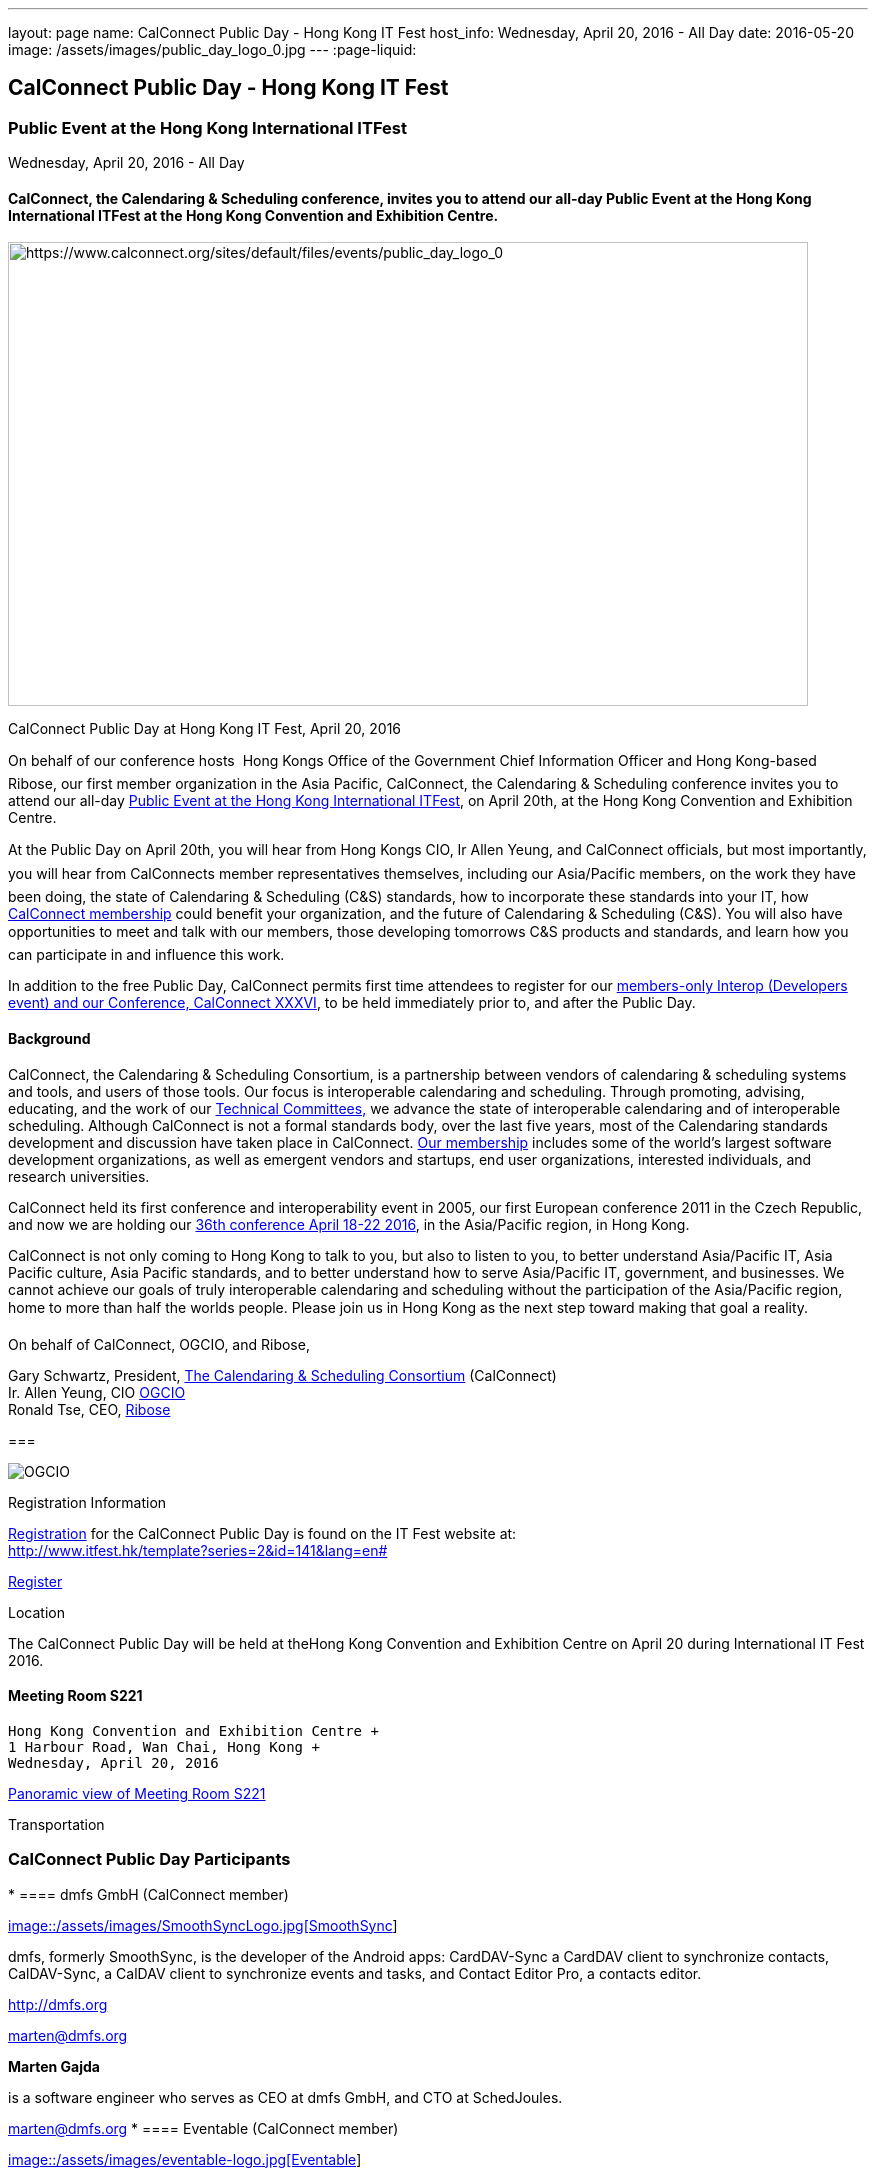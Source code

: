 ---
layout: page
name: CalConnect Public Day - Hong Kong IT Fest
host_info: Wednesday, April 20, 2016 - All Day
date: 2016-05-20
image: /assets/images/public_day_logo_0.jpg
---
:page-liquid:

== CalConnect Public Day - Hong Kong IT Fest

=== Public Event at the Hong Kong International ITFest +
Wednesday, April 20, 2016 - All Day

==== CalConnect, the Calendaring & Scheduling conference, invites you to attend our all-day Public Event at the Hong Kong International ITFest at the Hong Kong Convention and Exhibition Centre.

image:{{'/assets/images/public_day_logo_0.jpg' | relative_url }}[https://www.calconnect.org/sites/default/files/events/public_day_logo_0, width=800, height=464]

CalConnect Public Day at Hong Kong IT Fest, April 20, 2016

On behalf of our conference hosts  Hong Kongs Office of the Government Chief Information Officer and Hong Kong-based Ribose, our first member organization in the Asia Pacific, CalConnect, the Calendaring & Scheduling conference invites you to attend our all-day https://www.itfest.hk/template?series=2&id=141&lang=en[Public Event at the Hong Kong International ITFest], on April 20th, at the Hong Kong Convention and Exhibition Centre.

At the Public Day on April 20th, you will hear from Hong Kongs CIO, Ir Allen Yeung, and CalConnect officials, but most importantly, you will hear from CalConnects member representatives themselves, including our Asia/Pacific members, on the work they have been doing, the state of Calendaring & Scheduling (C&S) standards, how to incorporate these standards into your IT, how link:/membership[CalConnect membership] could benefit your organization, and the future of Calendaring & Scheduling (C&S). You will also have opportunities to meet and talk with our members, those developing tomorrows C&S products and standards, and learn how you can participate in and influence this work.

In addition to the free Public Day, CalConnect permits first time attendees to register for our link:/events/calconnect-xxxvi-april-18-22-2016[members-only Interop (Developers event) and our Conference, CalConnect XXXVI], to be held immediately prior to, and after the Public Day.

==== Background

CalConnect, the Calendaring & Scheduling Consortium, is a partnership between vendors of calendaring & scheduling systems and tools, and users of those tools. Our focus is interoperable calendaring and scheduling. Through promoting, advising, educating, and the work of our link:/about/technical-committees[Technical Committees,] we advance the state of interoperable calendaring and of interoperable scheduling. Although CalConnect is not a formal standards body, over the last five years, most of the Calendaring standards development and discussion have taken place in CalConnect. link:/membership[Our membership] includes some of the world's largest software development organizations, as well as emergent vendors and startups, end user organizations, interested individuals, and research universities.

CalConnect held its first conference and interoperability event in 2005, our first European conference 2011 in the Czech Republic, and now we are holding our link:/events/calconnect-xxxvi-april-18-22-2016[36th conference April 18-22 2016], in the Asia/Pacific region, in Hong Kong.

CalConnect is not only coming to Hong Kong to talk to you, but also to listen to you, to better understand Asia/Pacific IT, Asia Pacific culture, Asia Pacific standards, and to better understand how to serve Asia/Pacific IT, government, and businesses. We cannot achieve our goals of truly interoperable calendaring and scheduling without the participation of the Asia/Pacific region, home to more than half the worlds people. Please join us in Hong Kong as the next step toward making that goal a reality.

On behalf of CalConnect, OGCIO, and Ribose,

Gary Schwartz, President, https://www.calconnect.org[The Calendaring & Scheduling Consortium] (CalConnect) +
 Ir. Allen Yeung, CIO http://www.ogcio.gov.hk/[OGCIO] +
 Ronald Tse, CEO, https://www.ribose.com/home[Ribose]

[[file-80]]
=== 

image::/assets/images/ribose_120.jpg[OGCIO, Ribose, CalConnect,744,212]

[[registration]]
Registration Information

http://www.itfest.hk/template?series=2&id=141&lang=en#[Registration] for the CalConnect Public Day is found on the IT Fest website at: +
http://www.itfest.hk/template?series=2&id=141&lang=en#

http://www.itfest.hk/template?series=2&id=141&lang=en#[Register]

[[location]]
Location

The CalConnect Public Day will be held at theHong Kong Convention and Exhibition Centre on April 20 during International IT Fest 2016.

==== Meeting Room S221 +
 Hong Kong Convention and Exhibition Centre +
 1 Harbour Road, Wan Chai, Hong Kong +
 Wednesday, April 20, 2016

https://www.hkcec.com/sites/all/themes/hkcec/templates/venue_panorama/HKCEC_s221/S221.html[Panoramic view of Meeting Room S221]

[[transportation]]
Transportation

=== CalConnect Public Day Participants

* 
==== dmfs GmbH (CalConnect member) +

http://smoothsync.org[image::/assets/images/SmoothSyncLogo.jpg[SmoothSync]] +

dmfs, formerly SmoothSync, is the developer of the Android apps: CardDAV-Sync a CardDAV client to synchronize contacts, CalDAV-Sync, a CalDAV client to synchronize events and tasks, and Contact Editor Pro, a contacts editor. +

http://dmfs.org +

mailto:marten@dmfs.org[marten@dmfs.org] +

*Marten Gajda* +

is a software engineer who serves as CEO at dmfs GmbH, and CTO at SchedJoules. +

mailto:marten@dmfs.org[marten@dmfs.org]
* 
==== Eventable (CalConnect member) +

http://www.eventable.com[image::/assets/images/eventable-logo.jpg[Eventable]] +

Eventable is a marketing automation platform built for the calendar. We help brands engage their audiences via any calendar, enabling them to promote everything from sports schedules to retail sales to TV programming. Eventable drives timely action through the same calendars that consumers already use every day. +

http://www.eventable.com +

*Sameen Karim* +

is the CoFounder and CEO of Eventable. Sameen studied computer science at the University of California, Berkeley, where he also founded the company after winning the Haas Business School startup competition. He has been involved with calendaring for over six years, and previously founded feedCal, an intelligent scheduling utility. +

mailto:sameen@eventable.com[sameen@eventable.com]
* 
==== FastMail (CalConnect member) +

http://www.fastmail.com[image::/assets/images/fastmail.png[FastMail]] +

FastMail provides professional email, calendars and contacts hosting for companies and discerning individuals around the world. FastMail is not just a recognised leader in the space but also gives back to the community, contributing heavily to the development of the widely used opensource Cyrus groupware server, and driving development of the new JMAP protocol for faster, more robust data sync. +

http://www.fastmail.com +

*Bron Gondwana* +

has been with FastMail since 2004, through ownership changes and is now a Director of the company. started a rewrite of the core Cyrus IMAPd, and has worked Murchison from CMU on integrating calendaring and contact into the open source server. Bron shares his time between operations, software development and representing the company conferences. For variety, Bron also teaches group fitness classes sings in choir. +

mailto:brong@fastmail.fm[brong@fastmail.fm] +

*Neil Jenkins* +

is a Director at FastMail, and has been at FastMail for over 10 years. He currently leads the development of FastMail's web interface, and is the editor behind the new JMAP protocol which offers faster, more robust access to your mail and calendars your computer, tablet and mobile. Neil also sings in a choir, normally the same one as Bron. +

mailto:neilj@fastmail.fm[neilj@fastmail.fm]
* 
==== fruux (CalConnect member) +

http://www.fruux.com[image::/assets/images/fruux_logo.png[fruux GmbH]] +

Fruux is a unified, crossplatform contacts and calendaring system. We developed sabre/dav, the most popular open source implementation of CardDAV and CalDAV. Developers and companies around the globe use sabre/dav to deliver sync functionality to millions of users. +

http://fruux.com +

**Evert Pot** +

, Fruuxs co-founder and CTO, is a software engineer. +

mailto:evert@fruux.com[evert@fruux.com]
* 
==== Gershon Janssen (CalConnect individual member) +

*Gershon Janssen* +

is an independent Architect and Standards Professional, focusing on Architecture, Cloud, Identity Management, Privacy and Data Security. +

mailto:gershonjanssen@qroot.com[gershonjanssen@qroot.com]
* 
==== Google (CalConnect member) +

http://www.google.com[image::/assets/images/google_40wht.gif[Google, Inc.]] +

Google is an international tech company specializing in internet-related services and products. The companys mission is to organize the worlds information and make it universally accessible and useful. One of the Google's focus areas is productivity tools, such as Google Calendar.. +

http://www.google.com +

*Iskander Akishev* +

s a Software Engineer who has been working on the Google Calendar API team for the last 1.5 years. The team develops and maintains several APIs for external developers to integrate and interoperate with Google Calendar, one of which is the CalDAV protocol implementation. +

mailto:akishev@google.com[akishev@google.com]
* 
==== Jorte (CalConnect member) +

http://www.jorte.com/en[image::/assets/images/jorte_logo.png[Jorte]] +

Jorte provides an Android calendar and organizer application that fully manages your schedule. With over 27 million downloads from around the world, Jorte is an application that combines the ease of use of a paper organizer with the handiness of a smartphone. +

http://www.jorte.com +

mailto:info@jorte.co.jp[info@jorte.co.jp] +

*Masakazu Nishimoto* +

is Chairman of the Board of Jorte. +

mailto:nishimoto@jorte.co.jp[nishimoto@jorte.co.jp] +

*Kevin Korpi* +

mailto:kevin@jorte.com[kevin@jorte.com]
* 
==== Kerio Technologies (CalConnect member) +

http://www.kerio.com[image::/assets/images/kerio_signature.gif[Kerio Technologies]] +

Kerio provides safe, simple, and secure business productivity solutions, such as winning email, UTM/firewall, VoIP, and collaboration solutions to more than 60,000 businesses and millions of users globally. Kerio is headquartered in San Jose, California with offices in the United Kingdom, the Czech Republic, Russia, Australia, and Brazil. +

http://www.kerio.com +

*Tomas Hnetila* +

is co-founder of Kerio. +

mailto:thnetila@kerio.com[thnetila@kerio.com]
* 
==== Open-Xchange (CalConnect member) +

http://www.open-xchange.com[image::/assets/images/open-xchange.png[Open-Xchange]] +

Open-Xchange (OX) provides open, customizable, cloud-based products which enable service providers to offer their customers scalable, self-branded services  via a customer engagement platform +

*Martin Herfurth* +

works for Open-Xchange. +

mailto:martin.herfurth@open-xchange.com[martin.herfurth@open-xchange.com] +

*Tobials Friedrich* +

works for Open-Xchange. +

mailto:tobias.friedrich@open-xchange.com[tobias.friedrich@open-xchange.com]
* 
==== Oracle (CalConnect member) +

http://www.oracle.com[image::/assets/images/oracle_sig_clr.gif[Oracle Corporation]] +

Oracle offers a comprehensive and fully integrated stack of cloud applications, platform services, and engineered systems, including Oracle Communications Suite Calendar and Address Book Server. +

http://www.oracle.com +

*Arnaud Quillaud* +

is Architect and Lead Developer for Oracle Communications Suite Calendar and Address Book Server. He is co-editor of RFC 6578, Collection Synchronization for Web Distributed Authoring and Versioning (WebDAV). +

mailto:Arnaud.Quillaud@oracle.com[Arnaud.Quillaud@oracle.com]
* 
==== Philipp Kewisch (CalConnect individual member) +

*Philipp Kewisch* +

is Senior Add-ons Technical Editor at Mozilla. Previously he served as Senior Software Developer and Lightning (calendar) project manager. +

mailto:mozilla@kewis.ch[mozilla@kewis.ch]
* 
==== Rensselaer Polytechnic Institute (RPI) (CalConnect member) +

http://www.rpi.edu[image::/assets/images/rpiseal_100.gif[Rensselaer Polytechnic Institute (RPI)]] +

Rensselaer Polytechnic Institute is the oldest technological university in the English-speaking world. Bedework, the open source enterprise calendaring system was developed at RPI. +

http://www.apereo.org/projects/bedework[www.apereo.org/projects/bedework] +

http://www.rpi.edu +

*Gary Schwartz* +

is Director of Communications & Middleware Technologies at Rensselaer Polytechnic Institute (RPI), and has years experience in Higher Ed IT, first as a programmer, and subsequently in IT management. He holds a B.S. in Computer and Applied Mathematics. His present responsibilities at Rensselaer include centralized email, directory, web services, mobile devices, identity management and middleware. For ten years, he served as Chair of the Bedework Steering Committee. He has served as president of CalConnect for the past 8 years. +

mailto:schwag@rpi.edu[schwag@rpi.edu]
* 
==== Ribose (CalConnect member) +

http://www.ribose.com[image::/assets/images/ribose_120.jpg[Ribose Inc.]] +

Ribose is an online social collaboration platform that connects you with friends, family, co-workers, and communities in a new way. Our platform lets you focus on the task at hand while keeping you and your team on the same page. +

http://www.ribose.com +

*Ronald Tse* +

is the founder of Ribose, and was awarded a bachelor's degree in Computer Science and Biology (magna cum laude), master's degree in Computer Science from Brown University. He previously worked on highly-scalable distributed systems at Brown and MIT, and currently serves on CSAs International Standardization Council and represents Hong Kong at ISO/IECs JTC1/SC27. +

mailto:tse@ribose.com[tse@ribose.com] +

*Peter Tam* +

leads application development in Ribose with almost decade of software engineering experience. He is a lead auditor of (ISO/IEC 27001), EMS (ISO 14001) and EnMS (ISO 50001). Peter received his bachelor's degree from the Hong Kong University Science and Technology in Computer Science. +

mailto:peter.tam@ribose.com[peter.tam@ribose.com]
* 
==== Schedjoules (CalConnect member) +

http://schedjoules.com[image::/assets/images/schedjoules.jpg[SchedJoules]] +

SchedJoules is the world's most comprehensive managed public calendar service. The quality and quantity of our content (560k public calendars), the number of supported languages (16), the ease of implementation on all major platforms with the available API and SDKs and the passionate editorial and customer support are just a few of the reasons to get started with SchedJoules. Our clients range from end-users, indie developers to mid-size and multinational listed companies in different industries. +

https://schedjoules.com +

mailto:hello@schedjoules.com[hello@schedjoules.com] +

*Rutger Geelen* +

is CEO of SchedJoules and board member (CFO) of CalConnect. He has masters degree in economics with a post certified public accountant. He is passionate about solving the calendar mess out there. Rutger is an avid long distance runner lives in Amsterdam. +

mailto:rutgergeelen@schedjoules.com[rutgergeelen@schedjoules.com] +

https://nl.linkedin.com/in/rutgergeelen
* 
==== Spherical Cow Group (SCG) (CalConnect member) +

http://www.sphericalcowgroup.com[image::/assets/images/spherical-cow-group-logo.png[Spherical Cow Group]] +

Spherical Cow Group (SCG) provides calendaring and identity management consulting services for enterprises, higher education, research, and virtual organizations. We focus on open source tools and community standards, and can assist with architecture and design, implementation and development, training, and project management. Why Spherical Cow? We make complex problems simple. +

http://www.sphericalcowgroup.com +

mailto:info@sphericalcowgroup.com[info@sphericalcowgroup.com] +

*Benn Oshrin* +

is the managing partner for SCG. Benn has been with various aspects of IT in higher education for two decades, including affiliations with Columbia, Rutgers, and Yale Universities. Benn now specializes in Identity Management and systems architecture, is the architect for the COmanage Project, a collaboration management platform funded by the National Science Foundation Internet2. +

mailto:benno@sphericalcowgroup.com[benno@sphericalcowgroup.com] +

**Mike Douglass** +

, a software developer, is the lead architect and developer for Bedework, the open source, enterprise calendaring system. Mike is the editor or co-editor of many calendaring scheduling standards, and serves as CalConnects Interop manager. In 2014, Mike was the recipient of the CalConnect Distinguished Service Award. +

mailto:mikeadouglass@gmail.com[mikeadouglass@gmail.com]
* 
==== Software AG (CalConnect member) +

http://www.softwareag.com[image::/assets/images/sofwareag.gif[Software AG]] +

Software AG empowers customers to innovate, differentiate and win in the digital world. Its products help companies combine existing systems on-premise and in the cloud into a single platform to optimize and digitize their businesses. The combination of process management, data integration and real-time analytics in one Digital Business Platform enables customers to drive operational efficiency, modernize their systems and optimize processes for smarter decision-making. +

http://www.softwareag.com +

*Peter Brosi* +

is a Senior. Solution Consultant at Software AG. +

mailto:peter.brosi@softwareag.com[peter.brosi@softwareag.com]
* 
==== Cronofy (Observer organization) +

Cronofy provides a unified calendar API to allow application developers to integrate their apps and services with Google, Apple, Exchange and many other calendar services. With Cronofy, developers dont have to worry which calendar service their customers have chosen. They can just focus on leveraging the rich, two-way calendar interaction provided to augment their service and embed their offering deep within their customers lives. +

http://www.cronofy.com +

mailto:hello@cronofy.com[hello@cronofy.com] +

*Adam Bird* +

- CEO Adam is Founder and CEO of Cronofy, the unified calendar He's a highly technical and experienced technology entrepreneur with a passion for continuous improvement that pervades aspect of his life. +

mailto:adam@cronofy.com[adam@cronofy.com] +

*Garry Shutler* +

- CTO Garry is Cronofy's CTO, a software developer whos allergic to mediocrity. He's tackled many challenges that involve scale, highly sensitive data, and where a high degree of accuracy high level of availability is paramount.
* 
==== CalConnect +

CalConnect, the Calendaring & Scheduling Consortium, is a partnership between vendors of calendaring & scheduling systems and tools, and users of those tools. Our focus is interoperable calendaring and scheduling. Through promoting, advising, educating, and the work of our technical committees, we advance the state of interoperable calendaring and of interoperable scheduling. Although CalConnect is not a formal standards body, over the last five years, most of the calendaring standards development and discussion have taken place in CalConnect. +

http://www.calconnect.org +

mailto:contact@calconnect.org[contact@calconnect.org] +

*Dave Thewlis* +

is a co-founder of CalConnect, served on the initial Board of Directors, and served as the first President. Dave has served as Executive Director of CalConnect since CalConnects inception, and continues to serve CalConnect in that capacity, and as Secretary of the corporation. In 2015, Dave was a recipient of the CalConnect Distinguished Service Award. Prior to CalConnect, Dave was a systems programmer and technical manager at Kaiser Permanente, and served as Vice President and Chief Standards Officer for SHARE, when it was the largest IBM user group. In 1994, Dave founded DCTA Inc, a consulting firm.

mailto:dave.thewlis@calconnect.org[dave.thewlis@calconnect.org]

[[lodging]]
Lodging

[[test-schedule]]
Test Event Schedule

=== CalConnect Public Day Sponsors

CalConnect wishes to recognize, and to thank, our hosts, sponsors, and supporting organizations, who are collaborating with us on CalConnect XXXVI, our first event in the Asia /Pacific region.

image::/assets/images/sponsor-logos3.png[""]
==== Hosts

* http://www.ribose.com/[Ribose]
* http://www.ogcio.gov.hk/en/[The Office of the Government Chief Information Officer (OGCIO)] +

==== Commercial Sponsor

* http://www.bsigroup.com/en-US/[British Standards Institution]

==== Venue Sponsors

* https://www.cyberport.hk/en[Cyberport]
* http://www.hku.hk/[The University of Hong Kong]

==== Supporting Organizations

* https://www.charlesmok.hk/[Officeof the Hon. Charles Mok, +
 Hon. Charles Mok, JP, Legislative Councillor (IT)]
* http://www.hkstp.org/en-US/Homepage.aspx[Hong Kong Science & Technology Park (HKSTP)]
* http://www.vtc.edu.hk[Vocational Training Council (VTC)]
* https://www.polyu.edu.hk/[Hong Kong Polytechnic University]
* https://cloudsecurityalliance.org/[Cloud Security Alliance (CSA)]
* http://www.lscm.hk/[Hong Kong R&D Centre for Logistics and Supply Chain Management Enabling Technologies (LSCM)]
* http://www.astri.org/[Hong Kong Applied Science and Technology Research Institute (ASTRI)]
* http://www.hkcs.org.hk/en_hk/home/home.asp[Hong Kong Computer Society (HKCS)]
* http://hkitf.org.hk/[Hong Kong Information Technology Federation (HKITF)]

==== Special thanks to

* https://www.ida.gov.sg/[Info-communications Development Authority (IDA) of Singapore]
* http://www.cad.gov.hk/english/home.html[Civil Aviation Department]
* http://www.mtr.com.hk/en/customer/tourist/index.php[Mass Transit Railways (MTR)]
* http://www.hongkongairport.com/eng/index.html[Hong Kong International Airport]

[[conference-schedule]]
Conference Schedule

=== CalConnect Public Day Schedule as of 21 March 2016

[cols=3]
|===
| *Time* | *Session* | *Description*

| 08:30 | Registration | 
| 09:00 | Opening Ceremony & sponsor photos | 
| 09:30 | Opening Remarks | CalConnect and their Hong Kong-based hosts, OGCIO, and CalConnect member organization Ribose, welcome and introduction
| 10:15 | Keynote by CalConnect | Calendaring & Scheduling  One World, One Calendar
| 10:45 | <Break> | 
| 11:15 | CalConnect and the Asia/Pacific Region | CalConnect Asia/Pacific-based organization share their experience as CalConnect members, and the important role Asia/Pacific companies can play bringing us One World/ One Calendar.
| 12:00 | Calendaring & Scheduling as a service  CalConnect for Business | CalConnect member organizations discuss the business case for Calendaring & Scheduling, participation in CalConnect, and the Return On Investment (ROI) for C&S standards.
| 12:45 | <Lunch> | 
| 14:00 | Calendaring & Scheduling for software developers | Calendaring & Scheduling software development is rewarding, but it can be challenging. CalConnect software developers will discuss how standards and interoperability benefit them, and what CalConnect is doing to make standards-based software development easier.
| 14:45 | Calendaring & Scheduling Standards Roundtable/Panel | Calendaring & Scheduling stands cover a wide range  data formats, data transport, and different functional areas. We will discuss what has been done, what still needs to be done, and how you can benefit from participating in this work.
| 15:30 | <Break> | 
| 16:00
a| Calendaring & Scheduling Grand ChallengesConference wrap-up
| Since CalConnect was founded 11 years ago, the world, and the world of technology have changed significantly. We will discuss how these changes will impact calendaring and scheduling, and how calendaring and scheduling will impact the work.

| 17:00 Mixer |  | Social opportunity for CalConnect members and A/P attendees to meet and talk.

|===